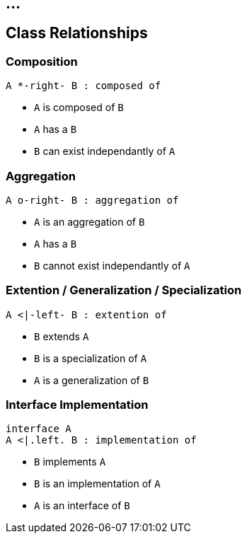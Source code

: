 == ...

== Class Relationships

=== Composition

["plantuml"]
----
A *-right- B : composed of
----

* `A` is composed of `B`
* `A` has a `B`
* `B` can exist independantly of `A`

=== Aggregation

["plantuml"]
----
A o-right- B : aggregation of
----

* `A` is an aggregation of `B`
* `A` has a `B`
* `B` cannot exist independantly of `A`

=== Extention / Generalization / Specialization

["plantuml"]
----
A <|-left- B : extention of
----

* `B` extends `A`
* `B` is a specialization of `A`
* `A` is a generalization of `B`

=== Interface Implementation

["plantuml"]
----
interface A
A <|.left. B : implementation of
----

* `B` implements `A`
* `B` is an implementation of `A`
* `A` is an interface of `B`

